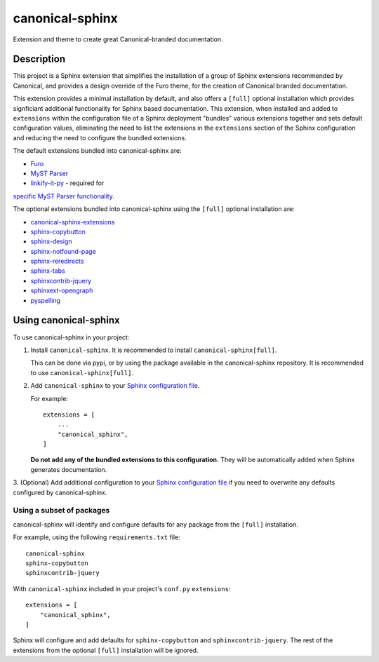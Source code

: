 ****************
canonical-sphinx
****************

Extension and theme to create great Canonical-branded documentation.

Description
***********

This project is a Sphinx extension that simplifies the installation of a group of Sphinx extensions recommended by Canonical,
and provides a design override of the Furo theme, for the creation of Canonical branded documentation.

This extension provides a minimal installation by default, and also offers a ``[full]`` optional installation which provides
signficiant additional functionality for Sphinx based documentation. This extension, when installed and added to ``extensions``
within the configuration file of a Sphinx deployment "bundles" various extensions together and sets default configuration values,
eliminating the need to list the extensions in the ``extensions`` section of the Sphinx configuration and reducing the need to
configure the bundled extensions.

The default extensions bundled into canonical-sphinx are:

* `Furo <https://github.com/pradyunsg/furo>`_
* `MyST Parser <https://myst-parser.readthedocs.io/en/latest/>`_
* `linkify-it-py <https://pypi.org/project/linkify-it-py/>`_ - required for
`specific MyST Parser functionality <https://myst-parser.readthedocs.io/en/latest/syntax/optional.html#linkify>`_.

The optional extensions bundled into canonical-sphinx using the ``[full]`` optional installation are:

* `canonical-sphinx-extensions <https://github.com/canonical/canonical-sphinx-extensions>`_
* `sphinx-copybutton <https://github.com/executablebooks/sphinx-copybutton>`_
* `sphinx-design <https://github.com/executablebooks/sphinx-design>`_
* `sphinx-notfound-page <https://github.com/readthedocs/sphinx-notfound-page>`_
* `sphinx-reredirects <https://github.com/documatt/sphinx-reredirects>`_
* `sphinx-tabs <https://github.com/executablebooks/sphinx-tabs>`_
* `sphinxcontrib-jquery <https://github.com/sphinx-contrib/jquery/>`_
* `sphinxext-opengraph <https://github.com/wpilibsuite/sphinxext-opengraph>`_
* `pyspelling <https://github.com/facelessuser/pyspelling>`_

Using canonical-sphinx
**********************

To use canonical-sphinx in your project:

1.  Install ``canonical-sphinx``. It is recommended to install ``canonical-sphinx[full]``.

    This can be done via pypi, or by using the package available in the canonical-sphinx repository. It is recommended to use ``canonical-sphinx[full]``.

2.  Add ``canonical-sphinx`` to your `Sphinx configuration file <https://www.sphinx-doc.org/en/master/usage/configuration.html#confval-extensions>`_.

    For example::


        extensions = [
            ...
            "canonical_sphinx",
        ]

    **Do not add any of the bundled extensions to this configuration.** They will be automatically added when Sphinx generates documentation.

3.  (Optional) Add additional configuration to your
`Sphinx configuration file <https://www.sphinx-doc.org/en/master/usage/configuration.html#confval-extensions>`_
if you need to overwrite any defaults configured by canonical-sphinx.

Using a subset of packages
==========================

canonical-sphinx will identify and configure defaults for any package from the ``[full]`` installation.

For example, using the following ``requirements.txt`` file::

    canonical-sphinx  
    sphinx-copybutton  
    sphinxcontrib-jquery

With ``canonical-sphinx`` included in your project's ``conf.py`` ``extensions``::

    extensions = [
        "canonical_sphinx",
    ]

Sphinx will configure and add defaults for ``sphinx-copybutton`` and ``sphinxcontrib-jquery``. The rest of the extensions from the optional
``[full]`` installation will be ignored.

.. _EditorConfig: https://editorconfig.org/
.. _pre-commit: https://pre-commit.com/
.. _ReadTheDocs: https://docs.readthedocs.io/en/stable/intro/import-guide.html
.. _use this template: https://docs.github.com/en/repositories/creating-and-managing-repositories/creating-a-repository-from-a-template
